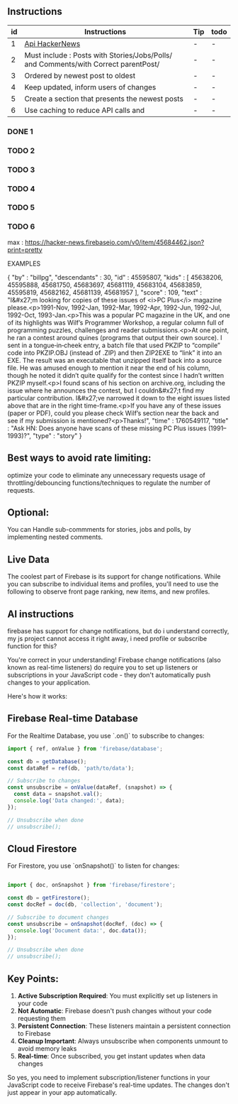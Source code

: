 ** Instructions
| id | Instructions | Tip                              | todo |
|----|--------------|----------------------------------|------|
| 1  | [[https://github.com/HackerNews/API?tab=readme-ov-file][Api HackerNews]]               | - | - |
| 2  | Must include : Posts with Stories/Jobs/Polls/ and Comments/with Correct parentPost/ | - | - |
| 3  | Ordered by newest post to oldest | - | - |
| 4  | Keep updated, inform users of changes | - | - |
| 5  | Create a section that presents the newest posts | - | - |
| 6  | Use caching to reduce API calls and | - | - |

*** DONE 1 
*** TODO 2 
*** TODO 3 
*** TODO 4 
*** TODO 5 
*** TODO 6

max : https://hacker-news.firebaseio.com/v0/item/45684462.json?print=pretty

EXAMPLES 

{
  "by" : "billpg",
  "descendants" : 30,
  "id" : 45595807,
  "kids" : [ 45638206, 45595888, 45681750, 45683697, 45681119, 45683104, 45683859, 45595819, 45682162, 45681139, 45681957 ],
  "score" : 109,
  "text" : "I&#x27;m looking for copies of these issues of <i>PC Plus</i> magazine please.<p>1991-Nov, 1992-Jan, 1992-Mar, 1992-Apr, 1992-Jun, 1992-Jul, 1992-Oct, 1993-Jan.<p>This was a popular PC magazine in the UK, and one of its highlights was Wilf’s Programmer Workshop, a regular column full of programming puzzles, challenges and reader submissions.<p>At one point, he ran a contest around quines (programs that output their own source). I sent in a tongue‑in‑cheek entry, a batch file that used PKZIP to “compile” code into PKZIP.OBJ (instead of .ZIP) and then ZIP2EXE to “link” it into an EXE. The result was an executable that unzipped itself back into a source file. He was amused enough to mention it near the end of his column, though he noted it didn’t quite qualify for the contest since I hadn’t written PKZIP myself.<p>I found scans of his section on archive.org, including the issue where he announces the contest, but I couldn&#x27;t find my particular contribution. I&#x27;ve narrowed it down to the eight issues listed above that are in the right time-frame.<p>If you have any of these issues (paper or PDF), could you please check Wilf’s section near the back and see if my submission is mentioned?<p>Thanks!",
  "time" : 1760549117,
  "title" : "Ask HN: Does anyone have scans of these missing PC Plus issues (1991–1993)?",
  "type" : "story"
}

** Best ways to avoid rate limiting:
optimize your code to eliminate any unnecessary requests
usage of throttling/debouncing functions/techniques to regulate the number of requests.

** Optional: 
You can Handle sub-commments for stories, jobs and polls, by implementing nested comments.

** Live Data
The coolest part of Firebase is its support for change notifications. While you can subscribe to individual items and profiles, you'll need to use the following to observe front page ranking, new items, and new profiles.

** AI instructions
firebase has support for change notifications, but do i understand correctly, my js project cannot access it right away, i need profile or subscribe function for this?

You're correct in your understanding! Firebase change notifications (also known as real-time listeners) do require you to set up listeners or subscriptions in your JavaScript code - they don't automatically push changes to your application.

Here's how it works:

** Firebase Real-time Database
For the Realtime Database, you use `.on()` to subscribe to changes:

#+BEGIN_SRC javascript
import { ref, onValue } from 'firebase/database';

const db = getDatabase();
const dataRef = ref(db, 'path/to/data');

// Subscribe to changes
const unsubscribe = onValue(dataRef, (snapshot) => {
  const data = snapshot.val();
  console.log('Data changed:', data);
});

// Unsubscribe when done
// unsubscribe();
#+END_SRC

** Cloud Firestore
For Firestore, you use `onSnapshot()` to listen for changes:
#+BEGIN_SRC javascript

import { doc, onSnapshot } from 'firebase/firestore';

const db = getFirestore();
const docRef = doc(db, 'collection', 'document');

// Subscribe to document changes
const unsubscribe = onSnapshot(docRef, (doc) => {
  console.log('Document data:', doc.data());
});

// Unsubscribe when done
// unsubscribe();
#+END_SRC

** Key Points:

1. **Active Subscription Required**: You must explicitly set up listeners in your code
2. **Not Automatic**: Firebase doesn't push changes without your code requesting them
3. **Persistent Connection**: These listeners maintain a persistent connection to Firebase
4. **Cleanup Important**: Always unsubscribe when components unmount to avoid memory leaks
5. **Real-time**: Once subscribed, you get instant updates when data changes

So yes, you need to implement subscription/listener functions in your JavaScript code to receive Firebase's real-time updates. The changes don't just appear in your app automatically.

